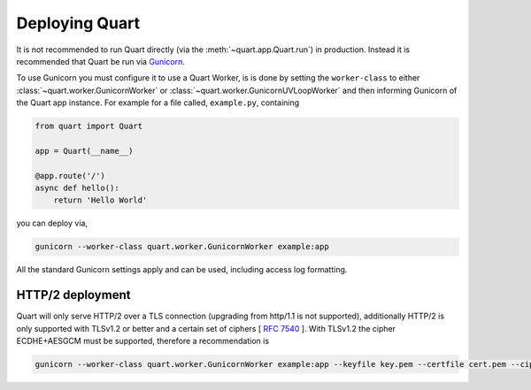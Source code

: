 .. _deployment:

Deploying Quart
===============

It is not recommended to run Quart directly (via the
:meth:`~quart.app.Quart.run`) in production. Instead it is recommended
that Quart be run via `Gunicorn <http://gunicorn.org/>`_.

To use Gunicorn you must configure it to use a Quart Worker, is is
done by setting the ``worker-class`` to either
:class:`~quart.worker.GunicornWorker` or
:class:`~quart.worker.GunicornUVLoopWorker` and then informing
Gunicorn of the Quart app instance. For example for a file called,
``example.py``, containing

.. code-block:: python

    from quart import Quart

    app = Quart(__name__)

    @app.route('/')
    async def hello():
        return 'Hello World'

you can deploy via,

.. code-block:: bash

    gunicorn --worker-class quart.worker.GunicornWorker example:app

All the standard Gunicorn settings apply and can be used, including
access log formatting.

HTTP/2 deployment
-----------------

Quart will only serve HTTP/2 over a TLS connection (upgrading from
http/1.1 is not supported), additionally HTTP/2 is only supported with
TLSv1.2 or better and a certain set of ciphers [ `RFC 7540
<https://tools.ietf.org/html/rfc7540>`_ ]. With TLSv1.2 the cipher
ECDHE+AESGCM must be supported, therefore a recommendation is

.. code-block:: bash

    gunicorn --worker-class quart.worker.GunicornWorker example:app --keyfile key.pem --certfile cert.pem --ciphers 'ECDHE+AESGCM'
